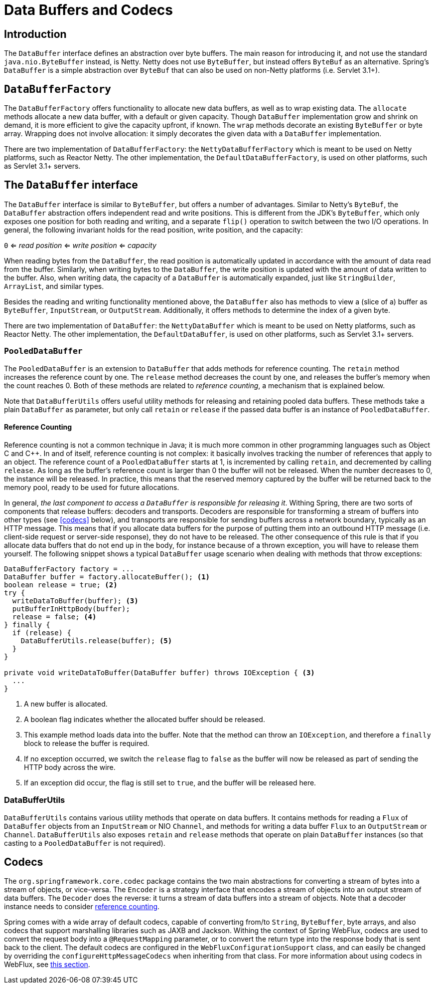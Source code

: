 [[databuffers]]
= Data Buffers and Codecs

== Introduction

The `DataBuffer` interface defines an abstraction over byte buffers.
The main reason for introducing it, and not use the standard `java.nio.ByteBuffer` instead, is Netty.
Netty does not use `ByteBuffer`, but instead offers `ByteBuf` as an alternative.
Spring's `DataBuffer` is a simple abstraction over `ByteBuf` that can also be used on non-Netty
platforms (i.e. Servlet 3.1+).

== `DataBufferFactory`

The `DataBufferFactory` offers functionality to allocate new data buffers, as well as to wrap
existing data.
The `allocate` methods allocate a new data buffer, with a default or given capacity.
Though `DataBuffer` implementation grow and shrink on demand, it is more efficient to give the
capacity upfront, if known.
The `wrap` methods decorate an existing `ByteBuffer` or byte array.
Wrapping does not involve allocation: it simply decorates the given data with a `DataBuffer`
implementation.

There are two implementation of `DataBufferFactory`: the `NettyDataBufferFactory` which is meant
to be used on Netty platforms, such as Reactor Netty.
The other implementation, the `DefaultDataBufferFactory`, is used on other platforms, such as
Servlet 3.1+ servers.

== The `DataBuffer` interface

The `DataBuffer` interface is similar to `ByteBuffer`, but offers a number of advantages.
Similar to Netty's `ByteBuf`, the `DataBuffer` abstraction offers independent read and write
positions.
This is different from the JDK's `ByteBuffer`, which only exposes one position for both reading and
writing, and a separate `flip()` operation to switch between the two  I/O operations.
In general, the following invariant holds for the read position, write position, and the capacity:

--
`0` <= _read position_ <= _write position_ <= _capacity_
--

When reading bytes from the `DataBuffer`, the read position is automatically updated in accordance with
the amount of data read from the buffer.
Similarly, when writing bytes to the `DataBuffer`, the write position is updated with the amount of
data written to the buffer.
Also, when writing data, the capacity of a `DataBuffer` is automatically expanded, just like `StringBuilder`,
`ArrayList`, and similar types.

Besides the reading and writing functionality mentioned above, the `DataBuffer` also has methods to
view a (slice of a) buffer as `ByteBuffer`, `InputStream`, or `OutputStream`.
Additionally, it offers methods to determine the index of a given byte.

There are two implementation of `DataBuffer`: the `NettyDataBuffer` which is meant to be used on
Netty platforms, such as Reactor Netty.
The other implementation, the `DefaultDataBuffer`, is used on other platforms, such as Servlet 3.1+
servers.

=== `PooledDataBuffer`

The `PooledDataBuffer` is an extension to `DataBuffer` that adds methods for reference counting.
The `retain` method increases the reference count by one.
The `release` method decreases the count by one, and releases the buffer's memory when the count
reaches 0.
Both of these methods are related to _reference counting_, a mechanism that is explained below.

Note that `DataBufferUtils` offers useful utility methods for releasing and retaining pooled data
buffers.
These methods take a plain `DataBuffer` as parameter, but only call `retain` or `release` if the
passed data buffer is an instance of `PooledDataBuffer`.

[[databuffer-reference-counting]]
==== Reference Counting

Reference counting is not a common technique in Java; it is much more common in other programming
languages such as Object C and C++.
In and of itself, reference counting is not complex: it basically involves tracking the number of
references that apply to an object.
The reference count of a `PooledDataBuffer` starts at 1, is incremented by calling `retain`,
and decremented by calling `release`.
As long as the buffer's reference count is larger than 0 the buffer will not be released.
When the number decreases to 0, the instance will be released.
In practice, this means that the reserved memory captured by the buffer will be returned back to
the memory pool, ready to be used for future allocations.

In general, _the last component to access a `DataBuffer` is responsible for releasing it_.
Withing Spring, there are two sorts of components that release buffers: decoders and transports.
Decoders are responsible for transforming a stream of buffers into other types (see <<codecs>> below),
 and transports are responsible for sending buffers across a network boundary, typically as an HTTP message.
This means that if you allocate data buffers for the purpose of putting them into an outbound HTTP
message (i.e. client-side request or server-side response), they do not have to be released.
The other consequence of this rule is that if you allocate data buffers that do not end up in the
body, for instance because of a thrown exception, you will have to release them yourself.
The following snippet shows a typical `DataBuffer` usage scenario when dealing with methods that
throw exceptions:

[source,java,indent=0]
[subs="verbatim,quotes"]
----
DataBufferFactory factory = ...
DataBuffer buffer = factory.allocateBuffer(); <1>
boolean release = true; <2>
try {
  writeDataToBuffer(buffer); <3>
  putBufferInHttpBody(buffer);
  release = false; <4>
} finally {
  if (release) {
    DataBufferUtils.release(buffer); <5>
  }
}

private void writeDataToBuffer(DataBuffer buffer) throws IOException { <3>
  ...
}
----
<1> A new buffer is allocated.
<2> A boolean flag indicates whether the allocated buffer should be released.
<3> This example method loads data into the buffer. Note that the method can throw an `IOException`,
and therefore a `finally` block to release the buffer is required.
<4> If no exception occurred, we switch the `release` flag to `false` as the buffer will now be
released as part of sending the HTTP body across the wire.
<5> If an exception did occur, the flag is still set to `true`, and the buffer will be released
here.

=== DataBufferUtils

`DataBufferUtils` contains various utility methods that operate on data buffers.
It contains methods for reading a `Flux` of `DataBuffer` objects from an `InputStream` or NIO
`Channel`, and methods for writing a data buffer `Flux` to an `OutputStream` or `Channel`.
`DataBufferUtils` also exposes `retain` and `release` methods that operate on plain `DataBuffer`
instances (so that casting to a `PooledDataBuffer` is not required).

[codecs]
== Codecs

The `org.springframework.core.codec` package contains the two main abstractions for converting a
stream of bytes into a stream of objects, or vice-versa.
The `Encoder` is a strategy interface that encodes a stream of objects into an output stream of
data buffers.
The `Decoder` does the reverse: it turns a stream of data buffers into a stream of objects.
Note that a decoder instance needs to consider <<databuffer-reference-counting, reference counting>>.

Spring comes with a wide array of default codecs, capable of converting from/to `String`,
`ByteBuffer`, byte arrays, and also codecs that support marshalling libraries such as JAXB and
Jackson.
Withing the context of Spring WebFlux, codecs are used to convert the request body into a
`@RequestMapping` parameter, or to convert the return type into the response body that is sent back
to the client.
The default codecs are configured in the `WebFluxConfigurationSupport` class, and can easily be
changed by overriding the `configureHttpMessageCodecs` when inheriting from that class.
For more information about using codecs in WebFlux, see <<web-reactive#webflux-codecs, this section>>.

